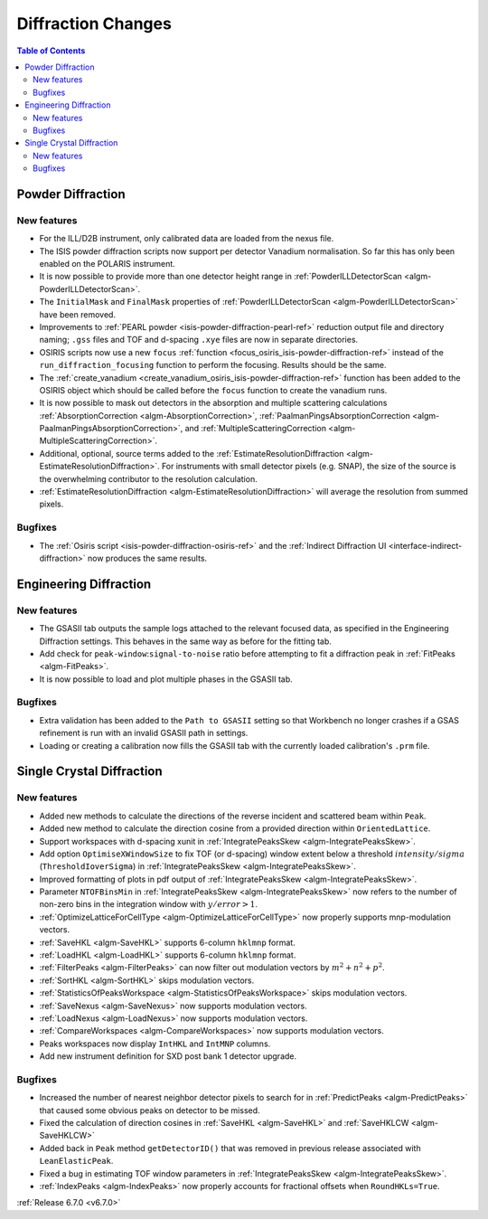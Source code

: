 ===================
Diffraction Changes
===================

.. contents:: Table of Contents
   :local:

Powder Diffraction
------------------

New features
############
- For the ILL/D2B instrument, only calibrated data are loaded from the nexus file.
- The ISIS powder diffraction scripts now support per detector Vanadium normalisation. So far this has only been enabled on the POLARIS instrument.
- It is now possible to provide more than one detector height range in :ref:`PowderILLDetectorScan <algm-PowderILLDetectorScan>`.
- The ``InitialMask`` and ``FinalMask`` properties of :ref:`PowderILLDetectorScan <algm-PowderILLDetectorScan>` have been removed.
- Improvements to :ref:`PEARL powder <isis-powder-diffraction-pearl-ref>` reduction output file and directory naming; ``.gss`` files and TOF and d-spacing ``.xye`` files are now in separate directories.
- OSIRIS scripts now use a new ``focus`` :ref:`function <focus_osiris_isis-powder-diffraction-ref>` instead of the ``run_diffraction_focusing`` function to perform the focusing. Results should be the same.
- The :ref:`create_vanadium <create_vanadium_osiris_isis-powder-diffraction-ref>` function has been added to the OSIRIS object which should be called before the ``focus`` function to create the vanadium runs.
- It is now possible to mask out detectors in the absorption and multiple scattering calculations :ref:`AbsorptionCorrection <algm-AbsorptionCorrection>`, :ref:`PaalmanPingsAbsorptionCorrection <algm-PaalmanPingsAbsorptionCorrection>`, and :ref:`MultipleScatteringCorrection <algm-MultipleScatteringCorrection>`.
- Additional, optional, source terms added to the :ref:`EstimateResolutionDiffraction <algm-EstimateResolutionDiffraction>`. For instruments with small detector pixels (e.g. SNAP), the size of the source is the overwhelming contributor to the resolution calculation.
- :ref:`EstimateResolutionDiffraction <algm-EstimateResolutionDiffraction>` will average the resolution from summed pixels.

Bugfixes
############
- The :ref:`Osiris script <isis-powder-diffraction-osiris-ref>` and the :ref:`Indirect Diffraction UI <interface-indirect-diffraction>` now produces the same results.


Engineering Diffraction
-----------------------

New features
############
- The GSASII tab outputs the sample logs attached to the relevant focused data, as specified in the Engineering Diffraction settings. This behaves in the same way as before for the fitting tab.
- Add check for ``peak-window``:``signal-to-noise`` ratio before attempting to fit a diffraction peak in :ref:`FitPeaks <algm-FitPeaks>`.
- It is now possible to load and plot multiple phases in the GSASII tab.

Bugfixes
############
- Extra validation has been added to the ``Path to GSASII`` setting so that Workbench no longer crashes if a GSAS refinement is run with an invalid GSASII path in settings.
- Loading or creating a calibration now fills the GSASII tab with the currently loaded calibration's ``.prm`` file.


Single Crystal Diffraction
--------------------------

New features
############
- Added new methods to calculate the directions of the reverse incident and scattered beam within ``Peak``.
- Added new method to calculate the direction cosine from a provided direction within ``OrientedLattice``.
- Support workspaces with d-spacing xunit in :ref:`IntegratePeaksSkew <algm-IntegratePeaksSkew>`.
- Add option ``OptimiseXWindowSize`` to fix TOF (or d-spacing) window extent below a threshold :math:`intensity/sigma` (``ThresholdIoverSigma``) in :ref:`IntegratePeaksSkew <algm-IntegratePeaksSkew>`.
- Improved formatting of plots in pdf output of :ref:`IntegratePeaksSkew <algm-IntegratePeaksSkew>`.
- Parameter ``NTOFBinsMin`` in :ref:`IntegratePeaksSkew <algm-IntegratePeaksSkew>` now refers to the number of non-zero bins in the integration window with :math:`y/error > 1`.
- :ref:`OptimizeLatticeForCellType <algm-OptimizeLatticeForCellType>` now properly supports mnp-modulation vectors.
- :ref:`SaveHKL <algm-SaveHKL>` supports 6-column ``hklmnp`` format.
- :ref:`LoadHKL <algm-LoadHKL>` supports 6-column ``hklmnp`` format.
- :ref:`FilterPeaks <algm-FilterPeaks>` can now filter out modulation vectors by :math:`m^2+n^2+p^2`.
- :ref:`SortHKL <algm-SortHKL>` skips modulation vectors.
- :ref:`StatisticsOfPeaksWorkspace <algm-StatisticsOfPeaksWorkspace>` skips modulation vectors.
- :ref:`SaveNexus <algm-SaveNexus>` now supports modulation vectors.
- :ref:`LoadNexus <algm-LoadNexus>` now supports modulation vectors.
- :ref:`CompareWorkspaces <algm-CompareWorkspaces>` now supports modulation vectors.
- Peaks workspaces now display ``IntHKL`` and ``IntMNP`` columns.
- Add new instrument definition for SXD post bank 1 detector upgrade.

Bugfixes
############
- Increased the number of nearest neighbor detector pixels to search for in :ref:`PredictPeaks <algm-PredictPeaks>` that caused some obvious peaks on detector to be missed.
- Fixed the calculation of direction cosines in :ref:`SaveHKL <algm-SaveHKL>` and :ref:`SaveHKLCW <algm-SaveHKLCW>`
- Added back in ``Peak`` method ``getDetectorID()`` that was removed in previous release associated with ``LeanElasticPeak``.
- Fixed a bug in estimating TOF window parameters in :ref:`IntegratePeaksSkew <algm-IntegratePeaksSkew>`.
- :ref:`IndexPeaks <algm-IndexPeaks>` now properly accounts for fractional offsets when ``RoundHKLs=True``.

:ref:`Release 6.7.0 <v6.7.0>`